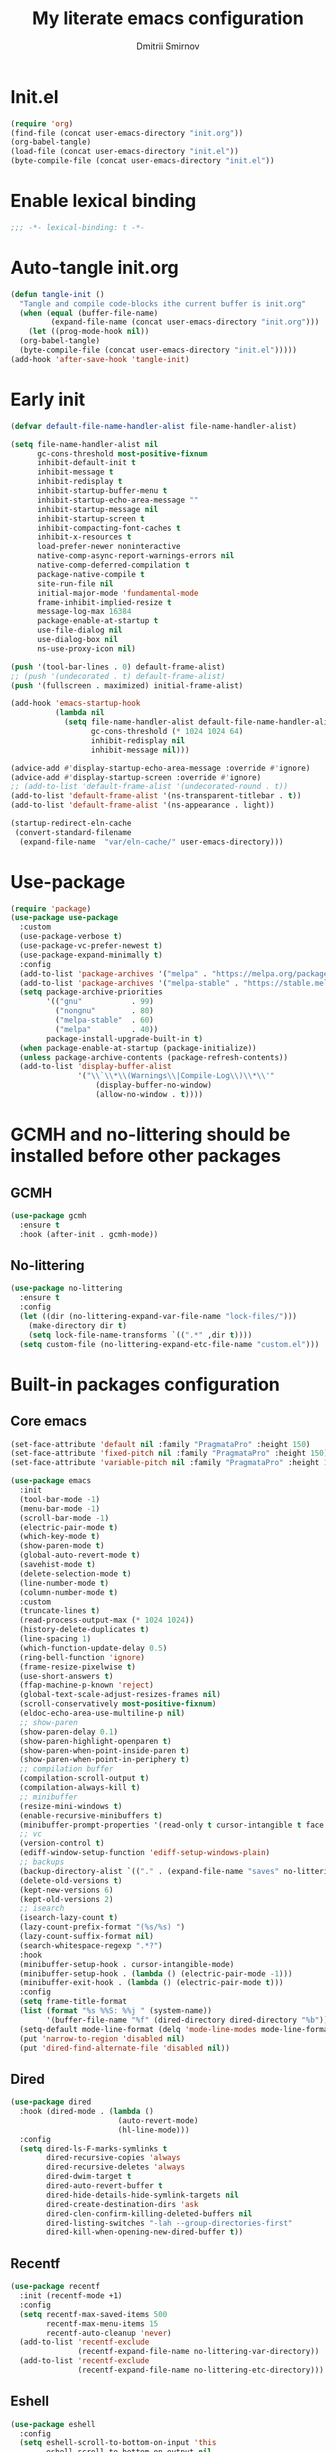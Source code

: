 #+title: My literate emacs configuration
#+author: Dmitrii Smirnov
#+property: header-args :tangle yes :results output silent
#+startup: show2levels

* Init.el
#+begin_src emacs-lisp :tangle no
  (require 'org)
  (find-file (concat user-emacs-directory "init.org"))
  (org-babel-tangle)
  (load-file (concat user-emacs-directory "init.el"))
  (byte-compile-file (concat user-emacs-directory "init.el"))
#+end_src

* Enable lexical binding

#+begin_src emacs-lisp
  ;;; -*- lexical-binding: t -*-
#+end_src

* Auto-tangle init.org
#+begin_src emacs-lisp
  (defun tangle-init ()
    "Tangle and compile code-blocks ithe current buffer is init.org"
    (when (equal (buffer-file-name)
	       (expand-file-name (concat user-emacs-directory "init.org")))
      (let ((prog-mode-hook nil))
	(org-babel-tangle)
	(byte-compile-file (concat user-emacs-directory "init.el")))))
  (add-hook 'after-save-hook 'tangle-init)
#+end_src

* Early init 
#+begin_src emacs-lisp :tangle early-init.el
  (defvar default-file-name-handler-alist file-name-handler-alist)

  (setq file-name-handler-alist nil
        gc-cons-threshold most-positive-fixnum
        inhibit-default-init t
        inhibit-message t
        inhibit-redisplay t
        inhibit-startup-buffer-menu t
        inhibit-startup-echo-area-message ""
        inhibit-startup-message nil
        inhibit-startup-screen t
        inhibit-compacting-font-caches t
        inhibit-x-resources t
        load-prefer-newer noninteractive
        native-comp-async-report-warnings-errors nil
        native-comp-deferred-compilation t
        package-native-compile t
        site-run-file nil
        initial-major-mode 'fundamental-mode
        frame-inhibit-implied-resize t
        message-log-max 16384
        package-enable-at-startup t
        use-file-dialog nil
        use-dialog-box nil
        ns-use-proxy-icon nil)

  (push '(tool-bar-lines . 0) default-frame-alist)
  ;; (push '(undecorated . t) default-frame-alist)
  (push '(fullscreen . maximized) initial-frame-alist)

  (add-hook 'emacs-startup-hook
            (lambda nil
              (setq file-name-handler-alist default-file-name-handler-alist
                    gc-cons-threshold (* 1024 1024 64)
                    inhibit-redisplay nil
                    inhibit-message nil)))

  (advice-add #'display-startup-echo-area-message :override #'ignore)
  (advice-add #'display-startup-screen :override #'ignore)
  ;; (add-to-list 'default-frame-alist '(undecorated-round . t))
  (add-to-list 'default-frame-alist '(ns-transparent-titlebar . t))
  (add-to-list 'default-frame-alist '(ns-appearance . light))

  (startup-redirect-eln-cache
   (convert-standard-filename
    (expand-file-name  "var/eln-cache/" user-emacs-directory)))
#+end_src

* Use-package
#+begin_src emacs-lisp
  (require 'package)
  (use-package use-package
    :custom
    (use-package-verbose t)
    (use-package-vc-prefer-newest t)
    (use-package-expand-minimally t)
    :config
    (add-to-list 'package-archives '("melpa" . "https://melpa.org/packages/") t)
    (add-to-list 'package-archives '("melpa-stable" . "https://stable.melpa.org/packages/") t)
    (setq package-archive-priorities
          '(("gnu"           . 99)
            ("nongnu"        . 80)
            ("melpa-stable"  . 60)
            ("melpa"         . 40))
          package-install-upgrade-built-in t)
    (when package-enable-at-startup (package-initialize))
    (unless package-archive-contents (package-refresh-contents))
    (add-to-list 'display-buffer-alist
                 '("\\`\\*\\(Warnings\\|Compile-Log\\)\\*\\'"
                     (display-buffer-no-window)
                     (allow-no-window . t))))
#+end_src

* GCMH and no-littering should be installed before other packages
** GCMH
#+begin_src emacs-lisp
  (use-package gcmh
    :ensure t
    :hook (after-init . gcmh-mode))
#+end_src

** No-littering
#+begin_src emacs-lisp
  (use-package no-littering
    :ensure t
    :config
    (let ((dir (no-littering-expand-var-file-name "lock-files/")))
      (make-directory dir t)
      (setq lock-file-name-transforms `((".*" ,dir t))))
    (setq custom-file (no-littering-expand-etc-file-name "custom.el")))
#+end_src

* Built-in packages configuration
** Core emacs
#+begin_src emacs-lisp
  (set-face-attribute 'default nil :family "PragmataPro" :height 150)
  (set-face-attribute 'fixed-pitch nil :family "PragmataPro" :height 150)
  (set-face-attribute 'variable-pitch nil :family "PragmataPro" :height 150)

  (use-package emacs
    :init
    (tool-bar-mode -1)
    (menu-bar-mode -1)
    (scroll-bar-mode -1)
    (electric-pair-mode t)
    (which-key-mode t)
    (show-paren-mode t)
    (global-auto-revert-mode t)
    (savehist-mode t)
    (delete-selection-mode t)
    (line-number-mode t)
    (column-number-mode t)
    :custom
    (truncate-lines t)
    (read-process-output-max (* 1024 1024))
    (history-delete-duplicates t)
    (line-spacing 1)
    (which-function-update-delay 0.5)
    (ring-bell-function 'ignore)
    (frame-resize-pixelwise t)
    (use-short-answers t)
    (ffap-machine-p-known 'reject)
    (global-text-scale-adjust-resizes-frames nil)
    (scroll-conservatively most-positive-fixnum)
    (eldoc-echo-area-use-multiline-p nil)
    ;; show-paren
    (show-paren-delay 0.1)
    (show-paren-highlight-openparen t)
    (show-paren-when-point-inside-paren t)
    (show-paren-when-point-in-periphery t)
    ;; compilation buffer
    (compilation-scroll-output t)
    (compilation-always-kill t)
    ;; minibuffer
    (resize-mini-windows t)
    (enable-recursive-minibuffers t)
    (minibuffer-prompt-properties '(read-only t cursor-intangible t face minibuffer-prompt))
    ;; vc
    (version-control t)
    (ediff-window-setup-function 'ediff-setup-windows-plain)
    ;; backups
    (backup-directory-alist `(("." . (expand-file-name "saves" no-littering-var-directory))))
    (delete-old-versions t)
    (kept-new-versions 6)
    (kept-old-versions 2)
    ;; isearch
    (isearch-lazy-count t)
    (lazy-count-prefix-format "(%s/%s) ")
    (lazy-count-suffix-format nil)
    (search-whitespace-regexp ".*?")
    :hook
    (minibuffer-setup-hook . cursor-intangible-mode)
    (minibuffer-setup-hook . (lambda () (electric-pair-mode -1)))
    (minibuffer-exit-hook . (lambda () (electric-pair-mode t)))
    :config
    (setq frame-title-format
  	(list (format "%s %%S: %%j " (system-name))
  	      '(buffer-file-name "%f" (dired-directory dired-directory "%b"))))
    (setq-default mode-line-format (delq 'mode-line-modes mode-line-format))
    (put 'narrow-to-region 'disabled nil)
    (put 'dired-find-alternate-file 'disabled nil))
#+end_src

** Dired
#+begin_src emacs-lisp
  (use-package dired
    :hook (dired-mode . (lambda ()
                          (auto-revert-mode)
                          (hl-line-mode)))
    :config
    (setq dired-ls-F-marks-symlinks t
          dired-recursive-copies 'always
          dired-recursive-deletes 'always
          dired-dwim-target t
          dired-auto-revert-buffer t
          dired-hide-details-hide-symlink-targets nil
          dired-create-destination-dirs 'ask
          dired-clen-confirm-killing-deleted-buffers nil
          dired-listing-switches "-lah --group-directories-first"
          dired-kill-when-opening-new-dired-buffer t))
#+end_src

** Recentf
#+begin_src emacs-lisp
  (use-package recentf
    :init (recentf-mode +1)
    :config
    (setq recentf-max-saved-items 500
          recentf-max-menu-items 15
          recentf-auto-cleanup 'never)
    (add-to-list 'recentf-exclude
                 (recentf-expand-file-name no-littering-var-directory))
    (add-to-list 'recentf-exclude
                 (recentf-expand-file-name no-littering-etc-directory)))
#+end_src
** Eshell
#+begin_src emacs-lisp
  (use-package eshell
    :config
    (setq eshell-scroll-to-bottom-on-input 'this
          eshell-scroll-to-bottom-on-output nil
          eshell-prefer-list-functions nil
          eshell-error-if-no-glob t
          eshell-hist-ignoredups t
          eshell-save-history-on-exit t
          eshell-destroy-buffer-when-process-dies t))
#+end_src

* Languages
** Zig
#+begin_src emacs-lisp
  (use-package zig-mode
    :ensure t
    :defer t
    :config
    (add-to-list 'auto-mode-alist '("\\.zig\\'" . zig-mode)))
#+end_src

** Python
#+begin_src emacs-lisp
  (use-package pyvenv
    :ensure t
    :defer t)
#+end_src

** Haskell
#+begin_src emacs-lisp
  (use-package haskell-mode
    :ensure t
    :defer t
    :bind (("C-c h" . haskell-hoogle))
    :hook (haskell-mode-hook . interactive-haskell-mode)
    :custom
    (haskell-hoogle-command nil)
    :config
    (add-to-list 'auto-mode-alist '("\\.hs\\'" . haskell-mode)))
#+end_src

** Markdown
#+begin_src emacs-lisp
  (use-package markdown-mode
    :ensure t
    :defer t
    :config
    (add-to-list 'auto-mode-alist '("\\.md\\'" . markdown-mode)))
#+end_src

* Eglot 
#+begin_src emacs-lisp
  (use-package eglot
    :ensure t
    :defer t
    :bind (:map eglot-mode-map
                ("C-c r" . eglot-rename)
                ("C-c a" . eglot-code-actions)
                ("C-c R" . xref-find-references))
    :hook ((python-mode python-ts-mode csharp-mode csharp-ts-mode zig-mode zig-ts-mode haskell-mode haskell-ts-mode ) . eglot-ensure)
    :custom
    (completion-category-overrides '((eglot (styles orderless))))
    (eglot-autoshutdown t)
    (eglot-events-buffer-size 0)
    (eglot-confirm-server-initiated-edits nil)
    ;; (eglot-ignored-server-capabilities '(:hoverProvider :inlayHintProvider))
    (eglot-ignored-server-capabilities '(:inlayHintProvider))
    :config
    (add-to-list 'eglot-server-programs '((python-mode python-ts-mode) . ("basedpyright-langserver" "--stdio" "--verbose")))
    (add-to-list 'eglot-server-programs '((csharp-mode csharp-ts-mode) . ("dotnet" "~/omnisharp/OmniSharp.dll" "-lsp")))
    (add-to-list 'eglot-server-programs '((zig-mode zig-ts-mode)       . ("zls"))))
#+end_src

* Minad stack
** Vertico
#+begin_src emacs-lisp
  (use-package vertico
    :ensure t
    :defer t
    :hook (after-init . vertico-mode)
    :custom
    (vertico-count 10)
    (vertico-cycle t))

  (use-package vertico-directory
    :defer t
    :bind (:map vertico-map
        	      ("RET"   . vertico-directory-enter)
        	      ("DEL"   . vertico-directory-delete-char)
        	      ("M-DEL" . vertico-directory-delete-word))
    :after vertico
    :hook (rfn-eshadow-update-overlay . vertico-directory-tidy))
#+end_src

** Corfu
#+begin_src emacs-lisp
  (use-package corfu
    :ensure t
    :defer t
    :hook (after-init . global-corfu-mode)
    :custom
    (corfu-cycle t)
    (corfu-auto t)
    (corfu-auto-delay 0.2)
    (corfu-separator ?\s)
    (corfu-preview-current t)
    (corfu-preselect-first t)
    (corfu-history-mode 1)
    (corfu-count 15)			;
    :config
    (add-to-list 'savehist-additional-variables 'corfu-history)

    (defun corfu-enable-in-minibuffer ()
      "Enable Corfu in the minibuffer if `completion-at-point' is bound."
      (when (where-is-internal #'completion-at-point (list (current-local-map)))
        ;; (setq-local corfu-auto nil) Enable/disable auto completion
        (corfu-mode 1)))
    (add-hook 'minibuffer-setup-hook #'corfu-enable-in-minibuffer)
    (add-hook 'eshell-mode-hook (lambda () (setq-local corfu-quit-no-match t corfu-quit-at-boundary t corfu-auto nil)))
    ;; Avoid press RET twice in shell
    ;; https://github.com/minad/corfu#completing-in-the-eshell-or-shell
    (defun corfu-send-shell (&rest _)
      "Send completion candidate when inside comint/eshell."
      (cond
       ((and (derived-mode-p 'eshell-mode) (fboundp 'eshell-send-input))
        (eshell-send-input))
       ((and (derived-mode-p 'comint-mode)  (fboundp 'comint-send-input))
        (comint-send-input))))

    (advice-add #'corfu-insert :after #'corfu-send-shell)

    ;; Completion in eshell
    (add-hook 'eshell-mode-hook
              (lambda ()
                (setq-local corfu-auto nil)
                (corfu-mode))))

  (use-package corfu-popupinfo
    :defer t
    :after corfu
    :hook (corfu-mode . corfu-popupinfo-mode))

  (use-package corfu-quick
    :defer t
    :after corfu
    :bind (:map corfu-map
                ("M-q" . corfu-quick-complete)
                ("C-q" . corfu-quick-insert)))
#+end_src

** Consult
#+begin_src emacs-lisp
  (use-package consult
    :ensure t
    :defer t
    :bind (("C-x b"   . consult-buffer)
           ("C-x r b" . consult-bookmark)
           ("C-x p b" . consult-project-buffer)
           ("M-g o"   . consult-outline)
           ("M-g i"   . consult-imenu)
           ("M-g I"   . consult-imenu-multi)
           ("M-s e"   . consult-recent-file)
           ("M-s G"   . consult-git-grep)
  	 ("M-s d"   . consult-find)
  	 ("M-s f"   . consult-flymake)
           ("M-s r"   . consult-ripgrep)
           ("M-s l"   . consult-line)
           ("M-s L"   . consult-line-multi))
    :hook (completion-list-mode . consult-preview-at-point-mode)
    :custom
    (xref-show-xrefs-function #'consult-xref)
    (xref-show-definitions-function #'consult-xref)
    (consult-narrow-key "<")
    :init
    ;; This adds thin lines, sorting and hides the mode line of the window.
    (advice-add #'register-preview :override #'consult-register-window)
    ;; Use Consult to select xref locations with preview
    :config
    (consult-customize
     consult-theme :preview-key '(:debounce 0.2 any)
     consult-ripgrep consult-git-grep consult-grep
     consult-bookmark consult-recent-file consult-xref
     consult--source-bookmark consult--source-file-register
     consult--source-recent-file consult--source-project-recent-file
     :preview-key '(:debounce 0.4 any)))

  (use-package consult-eglot
    :ensure t
    :bind (("M-s s" . consult-eglot-symbols))
    :defer t
    :after consult eglot)
#+end_src

** Embark
#+begin_src emacs-lisp
  (use-package embark
    :ensure t
    :defer t
    :bind (("s-." . embark-act))
    :config
    ;; Hide the mode line of the Embark live/completions buffers
    (add-to-list 'display-buffer-alist
                 '("\\`\\*Embark Collect \\(Live\\|Completions\\)\\*"
                   (window-parameters (mode-line-format . none)))))

  (use-package embark-consult
    :ensure t 
    :defer t
    :hook
    (embark-collect-mode-hook . consult-preview-at-point-mode))
#+end_src

** Orderless
#+begin_src emacs-lisp
  (use-package orderless
    :ensure t
    :defer t
    :custom
    (completion-styles '(orderless basic))
    (completion-category-defaults nil)
    (completion-category-overrides nil))
#+end_src

** Marginalia
#+begin_src emacs-lisp
  (use-package marginalia
    :ensure t
    :defer t
    :hook (after-init . marginalia-mode))
#+end_src

** Wgrep
#+begin_src emacs-lisp
  (use-package wgrep
    :ensure t
    :defer t)
#+end_src

* Tools
** Avy
#+begin_src emacs-lisp
  (use-package avy
    :ensure t
    :defer t
    :bind (("s-j" . avy-goto-char-timer))
    :custom
    (avy-style 'de-bruijn)
    (avy-all-windows 'all-frames))
#+end_src

** Magit
#+begin_src emacs-lisp
  (use-package magit
    :ensure t
    :defer t
    :bind
    (("C-x g" . magit-status)
     ("C-c b" . magit-blame))
    :custom
    (magit-diff-refine-hunk 'all)
    (magit-display-buffer-function 'magit-display-buffer-same-window-except-diff-v1)
    :config
    (add-hook 'with-editor-mode-hook #'evil-insert-state))
#+end_src

** Ace-window
#+begin_src emacs-lisp
  (use-package ace-window
    :ensure t
    :defer t
    :bind (("s-o" . ace-window)
           ("s-p" . ace-delete-other-windows)
  	 ("s-[" . ace-delete-window))
    :custom
    (aw-minibuffer-flag t)
    (aw-keys '(?a ?s ?d ?f ?g ?h ?j ?k ?l)))
#+end_src

** Evil
#+begin_src emacs-lisp
  (use-package evil
    :ensure t
    :defer t
    :custom
    (evil-want-integration t)
    (evil-want-keybinding nil)
    (evil-want-C-u-scroll t)
    (evil-split-window-below t)
    (evil-vsplit-window-right t)
    (evil-want-Y-yank-to-eol t)
    (evil-respect-visual-line-mode t)
    (evil-undo-system 'undo-fu)
    (evil-mode-line-format nil)
    (evil-want-fine-undo t)
    :hook (after-init . evil-mode)
    :preface
    (defun my-save-and-kill-this-buffer ()
      (interactive)
      (save-buffer)
      (kill-this-buffer))
    :config
    (add-hook 'org-mode-hook
              (lambda () (setq evil-auto-indent nil)))
    (with-eval-after-load 'evil-maps
      (define-key evil-insert-state-map (kbd "C-n") nil)
      (define-key evil-insert-state-map (kbd "C-p") nil))
    (evil-ex-define-cmd "q" #'kill-this-buffer)
    (evil-ex-define-cmd "wq" #'my-save-and-kill-this-buffer))

  (use-package evil-collection
    :ensure t
    :defer t
    :after evil
    :hook (evil-mode . evil-collection-init)
    :custom
    (evil-collection-setup-minibuffer t)
    (evil-collection-want-unimpaired-p nil))

  (use-package evil-commentary
    :after evil
    :ensure t
    :defer t
    :hook (evil-mode . evil-commentary-mode))

  (use-package evil-escape
    :after evil
    :ensure t
    :defer t
    :hook (evil-mode . evil-escape-mode)
    :custom
    (evil-escape-key-sequence "jk")
    (evil-escape-delay 0.1))

  (use-package undo-fu
    :defer t
    :ensure t)
#+end_src

** Diff-hl
#+begin_src emacs-lisp
  (use-package diff-hl
    :ensure t
    :defer t
    :hook ((find-file . global-diff-hl-mode)
  	 (find-file . diff-hl-flydiff-mode)
  	 (find-file . diff-hl-margin-mode)
  	 (magit-pre-refresh . diff-hl-magit-pre-refresh)
  	 (magit-post-refresh . diff-hl-magit-post-refresh)
  	 (dired-mode . diff-hl-dir-mode))
    :custom
    (diff-hl-side 'left)
    :config
    (global-diff-hl-mode))
#+end_src

** Themes
#+begin_src emacs-lisp
  ;; (use-package modus-themes
  ;;   :ensure t
  ;;   :config
  ;;   (load-theme 'modus-operandi-tinted t))
  (use-package rg-themes
    :ensure t
    :config
    (load-theme 'rg-themes-ellas t))
#+end_src
** Parrot
# #+begin_src emacs-lisp
#   (use-package parrot
#     :ensure t
#     :custom
#     (parrot-party-on-magit-push t)
#     (parrot-mode t))
# #+end_src
** Spacious padding
# #+begin_src emacs-lisp
# (use-package spacious-padding
#   :ensure t
#   :defer t
#   :hook (after-init . spacious-padding-mode)
#   :custom
#   (spacious-padding-widths
#    '(
#      :internal-border-width 10
#      :header-line-width 4
#      :mode-line-width 4
#      :tab-width 4
#      :right-divider-width 30
#      :scroll-bar-width 8
#      :fringe-width 8))
#   (spacious-padding-subtle-mode-line
#    '(
#      :mode-line-active 'default
#      :mode-line-inactive vertical-border)))
# #+end_src
** Ibuffer-project
#+begin_src emacs-lisp
  (use-package ibuffer-project
    :ensure t
    :defer t
    :hook (ibuffer-hook . (lambda () (setq ibuffer-filter-groups (ibuffer-project-generate-filter-groups))
  			  (unless (eq ibuffer-sorting-mode 'project-file-relative) (ibuffer-do-sort-by-project-file-relative)))))
#+end_src
** Breadcrumbs
#+begin_src emacs-lisp
  (use-package breadcrumb
    :init (breadcrumb-mode t)
    :defer t
    :ensure t)
#+end_src
** Eat
#+begin_src emacs-lisp
  (use-package eat
    :defer t
    :ensure t
    :config
    (setq eat-term-name "xterm-256color"))
#+end_src
* Org
** Org configuration
#+begin_src emacs-lisp
  (use-package org
    :config
    (setq org-confirm-babel-evaluate nil)
    (require 'org-tempo)
    (add-hook 'org-mode-hook (lambda () (setq-local electric-pair-inhibit-predicate
                                                    `(lambda (c) (if (char-equal c ?<) t (,electric-pair-inhibit-predicate c))))))
    (org-babel-do-load-languages 'org-babel-load-languages '((shell . t) (python . t))))
#+end_src

** Denote
#+begin_src emacs-lisp
  (use-package denote
    :ensure t
    :defer t
    :bind (("C-c n n" . denote)
           ("C-c n r" . denote-region)
           ("C-c n f" . denote-open-or-create))
    :custom
    (denote-directory (expand-file-name "~/org/denote/"))
    (denote-save-buffers nil)
    (denote-known-keywords '("work" "read"))
    (denote-infer-keywords t)
    (denote-soft-keywords t)
    (denote-prompts '(title keywords))
    (denote-rename-confirmations '(rewrite-fron-matter modify-file-name))
    (denote-date-prompt-use-org-read-date t)
    (denote-date-format nil)
    (denote-backlinks-show-context t)
    :config
    (denote-rename-buffer-mode 1)
    (with-eval-after-load 'org-capture
      (setq denote-org-capture-specifiers "%l\n%i\n%?")
      (add-to-list 'org-capture-templates
                   '("n" "New note (with denote.el)" plain
                     (file denote-last-path)
                     #'denote-org-capture
                     :no-save t
                     :immediate-finish nil
                     :kill-buffer t
                     :jump-to-captured t))))
#+end_src

* Custom keymaps
#+begin_src emacs-lisp
  (defun my--eshell-other-window ()
    "Open a `eshell' in a new window"
    (interactive)
    (let ((buf (project-eshell)))
      (switch-to-buffer (other-buffer buf))
      (switch-to-buffer-other-window unbind)))


  (unbind-key "s-t")
  (global-set-key (kbd "C-c e")   'eat)
  (global-set-key (kbd "C-c p")   'parrot-start-animation)
  (global-set-key (kbd "s-t")     'vertico-suspend)
  (global-set-key (kbd "C-,")     'duplicate-dwim)
  (global-set-key (kbd "C-x C-b") 'ibuffer)
  (global-set-key (kbd "C-x C-x") 'kill-current-buffer)
  (global-set-key (kbd "C-x p E") 'my--eshell-other-window)
  (global-set-key (kbd "C-c n c") 'org-capture)
  (global-set-key (kbd "C-c n a") 'org-agenda)
  (global-set-key (kbd "M-p")     'previous-history-element)
  (global-set-key (kbd "M-n")     'next-history-element)
  (global-set-key (kbd "C-c s")   'scratch-buffer)
#+end_src
